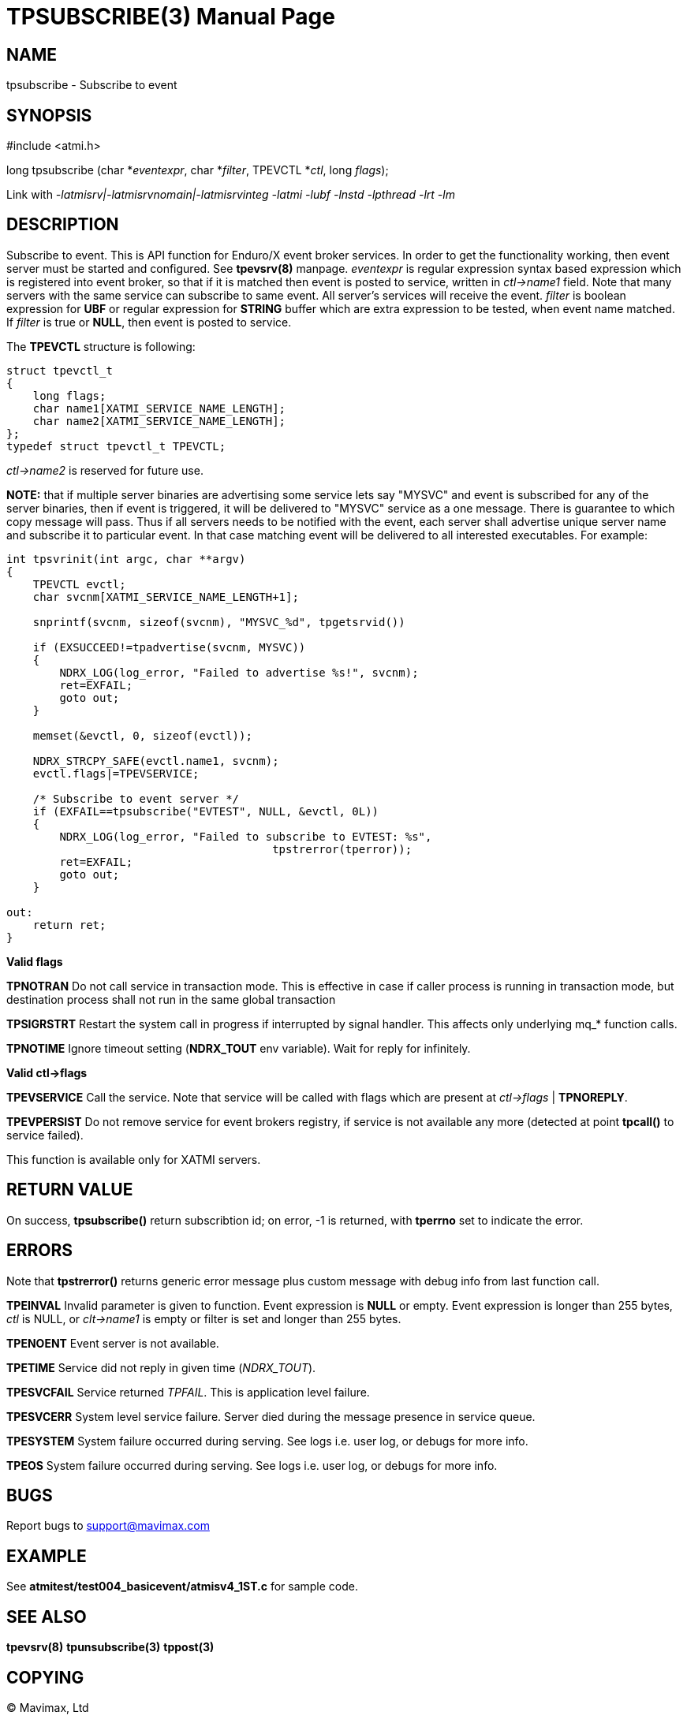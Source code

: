 TPSUBSCRIBE(3)
==============
:doctype: manpage


NAME
----
tpsubscribe - Subscribe to event


SYNOPSIS
--------
#include <atmi.h>

long tpsubscribe (char *'eventexpr', char *'filter', TPEVCTL *'ctl', long 'flags');


Link with '-latmisrv|-latmisrvnomain|-latmisrvinteg -latmi -lubf -lnstd -lpthread -lrt -lm'

DESCRIPTION
-----------
Subscribe to event. This is API function for Enduro/X event broker services. 
In order to get the functionality working, then event server must be started and
 configured. See *tpevsrv(8)* manpage. 'eventexpr' is regular expression 
syntax based expression which is registered into event broker, so that if it 
is matched then event is posted to service, written in 'ctl->name1' field. 
Note that many servers with the same service can subscribe to same event. 
All server's services will receive the event. 'filter' is boolean expression 
for *UBF* or regular expression for *STRING* buffer which are extra expression 
to be tested, when event name matched. If 'filter' is true or *NULL*, 
then event is posted to service.

The *TPEVCTL* structure is following:

--------------------------------------------------------------------------------

struct tpevctl_t
{
    long flags;
    char name1[XATMI_SERVICE_NAME_LENGTH];
    char name2[XATMI_SERVICE_NAME_LENGTH];
};
typedef struct tpevctl_t TPEVCTL;

--------------------------------------------------------------------------------

'ctl->name2' is reserved for future use.

*NOTE:* that if multiple server binaries are advertising some service
lets say "MYSVC" and event is subscribed for any of the server binaries, then
if event is triggered, it will be delivered to "MYSVC" service as a one message. 
There is guarantee to which copy message will pass. Thus if all servers needs to
be notified with the event, each server shall advertise unique server name and
subscribe it to particular event. In that case matching event will be delivered
to all interested executables. For example:

--------------------------------------------------------------------------------

int tpsvrinit(int argc, char **argv)
{
    TPEVCTL evctl;
    char svcnm[XATMI_SERVICE_NAME_LENGTH+1];

    snprintf(svcnm, sizeof(svcnm), "MYSVC_%d", tpgetsrvid())

    if (EXSUCCEED!=tpadvertise(svcnm, MYSVC))
    {
        NDRX_LOG(log_error, "Failed to advertise %s!", svcnm);
        ret=EXFAIL;
        goto out;
    }

    memset(&evctl, 0, sizeof(evctl));

    NDRX_STRCPY_SAFE(evctl.name1, svcnm);
    evctl.flags|=TPEVSERVICE;

    /* Subscribe to event server */
    if (EXFAIL==tpsubscribe("EVTEST", NULL, &evctl, 0L))
    {
        NDRX_LOG(log_error, "Failed to subscribe to EVTEST: %s", 
                                        tpstrerror(tperror));
        ret=EXFAIL;
        goto out;
    }

out:
    return ret;
}
--------------------------------------------------------------------------------



*Valid flags*

*TPNOTRAN* Do not call service in transaction mode. This is effective in 
case if caller process is running in transaction mode, but 
destination process shall not run in the same global transaction

*TPSIGRSTRT* Restart the system call in progress if interrupted by signal 
handler. This affects only underlying mq_* function calls.

*TPNOTIME* Ignore timeout setting (*NDRX_TOUT* env variable). 
Wait for reply for infinitely.

*Valid ctl->flags*

*TPEVSERVICE* Call the service. Note that service will be called with 
flags which are present at 'ctl->flags' | *TPNOREPLY*.

*TPEVPERSIST* Do not remove service for event brokers registry, if service 
is not available any more (detected at point *tpcall()* to service failed).

This function is available only for XATMI servers.

RETURN VALUE
------------
On success, *tpsubscribe()* return subscribtion id; on error, -1 is 
returned, with *tperrno* set to indicate the error.

ERRORS
------
Note that *tpstrerror()* returns generic error message plus custom message 
with debug info from last function call.

*TPEINVAL* Invalid parameter is given to function. Event expression is *NULL* 
or empty. Event expression is longer than 255 bytes, 'ctl' is NULL, 
or 'clt->name1' is empty or filter is set and longer than 255 bytes.

*TPENOENT* Event server is not available.

*TPETIME* Service did not reply in given time ('NDRX_TOUT'). 

*TPESVCFAIL* Service returned 'TPFAIL'. This is application level failure.

*TPESVCERR* System level service failure. Server died during the message
 presence in service queue.

*TPESYSTEM* System failure occurred during serving. See logs i.e. user log,
 or debugs for more info.

*TPEOS* System failure occurred during serving. See logs i.e. user log, 
or debugs for more info.

BUGS
----
Report bugs to support@mavimax.com

EXAMPLE
-------
See *atmitest/test004_basicevent/atmisv4_1ST.c* for sample code.

SEE ALSO
--------
*tpevsrv(8)* *tpunsubscribe(3)* *tppost(3)*

COPYING
-------
(C) Mavimax, Ltd


